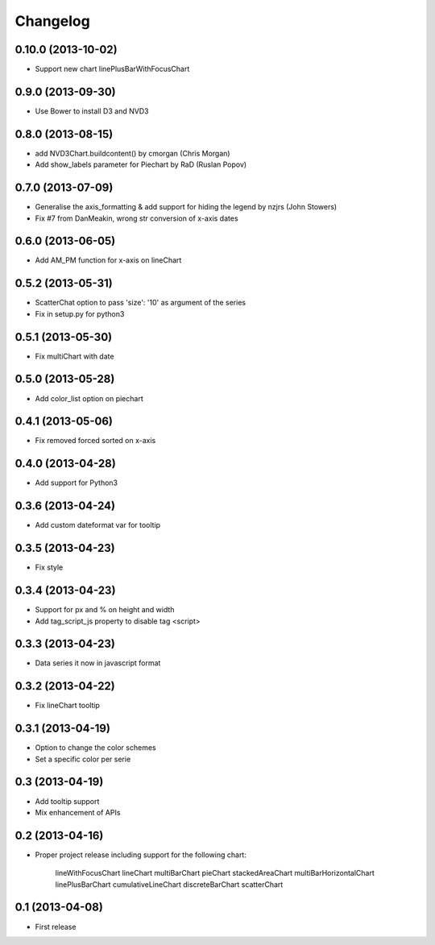 Changelog
=========


0.10.0 (2013-10-02)
------------------

* Support new chart linePlusBarWithFocusChart


0.9.0 (2013-09-30)
------------------

* Use Bower to install D3 and NVD3


0.8.0 (2013-08-15)
------------------

* add NVD3Chart.buildcontent() by cmorgan (Chris Morgan)
* Add show_labels parameter for Piechart by RaD (Ruslan Popov)


0.7.0 (2013-07-09)
------------------

* Generalise the axis_formatting & add support for hiding the legend by nzjrs (John Stowers)
* Fix #7 from DanMeakin, wrong str conversion of x-axis dates


0.6.0 (2013-06-05)
------------------

* Add AM_PM function for x-axis on lineChart


0.5.2 (2013-05-31)
------------------

* ScatterChat option to pass 'size': '10' as argument of the series
* Fix in setup.py for python3


0.5.1 (2013-05-30)
------------------

* Fix multiChart with date


0.5.0 (2013-05-28)
------------------

* Add color_list option on piechart


0.4.1 (2013-05-06)
------------------

* Fix removed forced sorted on x-axis


0.4.0 (2013-04-28)
------------------

* Add support for Python3


0.3.6 (2013-04-24)
------------------

* Add custom dateformat var for tooltip


0.3.5 (2013-04-23)
------------------

* Fix style


0.3.4 (2013-04-23)
------------------

* Support for px and % on height and width
* Add tag_script_js property to disable tag <script>


0.3.3 (2013-04-23)
------------------

* Data series it now in javascript format


0.3.2 (2013-04-22)
------------------

* Fix lineChart tooltip


0.3.1 (2013-04-19)
------------------

* Option to change the color schemes
* Set a specific color per serie


0.3 (2013-04-19)
----------------

* Add tooltip support
* Mix enhancement of APIs


0.2 (2013-04-16)
----------------

* Proper project release including support for the following chart:

    lineWithFocusChart
    lineChart
    multiBarChart
    pieChart
    stackedAreaChart
    multiBarHorizontalChart
    linePlusBarChart
    cumulativeLineChart
    discreteBarChart
    scatterChart


0.1 (2013-04-08)
----------------

* First release
